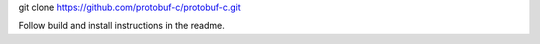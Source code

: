 git clone https://github.com/protobuf-c/protobuf-c.git

Follow build and install instructions in the readme.
